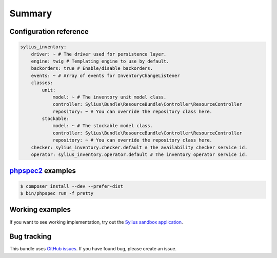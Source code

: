 Summary
=======

Configuration reference
-----------------------

.. code-block:: yaml

    sylius_inventory:
        driver: ~ # The driver used for persistence layer.
        engine: twig # Templating engine to use by default.
        backorders: true # Enable/disable backorders.
        events: ~ # Array of events for InventoryChangeListener 
        classes:
            unit:
                model: ~ # The inventory unit model class.
                controller: Sylius\Bundle\ResourceBundle\Controller\ResourceController
                repository: ~ # You can override the repository class here.
            stockable:
                model: ~ # The stockable model class.
                controller: Sylius\Bundle\ResourceBundle\Controller\ResourceController
                repository: ~ # You can override the repository class here.
        checker: sylius_inventory.checker.default # The availability checker service id.
        operator: sylius_inventory.operator.default # The inventory operator service id.

`phpspec2 <http://phpspec.net>`_ examples
-----------------------------------------

.. code-block:: bash

    $ composer install --dev --prefer-dist
    $ bin/phpspec run -f pretty

Working examples
----------------

If you want to see working implementation, try out the `Sylius sandbox application <http://github.com/Sylius/Sylius-Sandbox>`_.

Bug tracking
------------

This bundle uses `GitHub issues <https://github.com/Sylius/Sylius/issues>`_.
If you have found bug, please create an issue.
